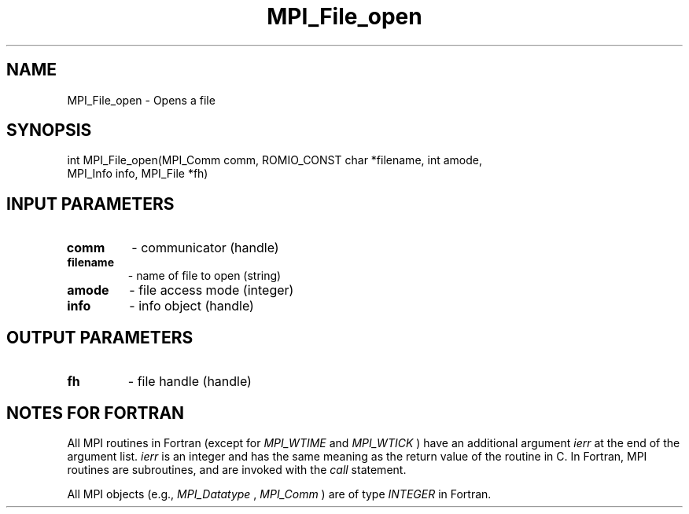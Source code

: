 .TH MPI_File_open 3 "7/24/2018" " " "MPI"
.SH NAME
MPI_File_open \-  Opens a file 
.SH SYNOPSIS
.nf
int MPI_File_open(MPI_Comm comm, ROMIO_CONST char *filename, int amode,
                  MPI_Info info, MPI_File *fh)
.fi
.SH INPUT PARAMETERS
.PD 0
.TP
.B comm 
- communicator (handle)
.PD 1
.PD 0
.TP
.B filename 
- name of file to open (string)
.PD 1
.PD 0
.TP
.B amode 
- file access mode (integer)
.PD 1
.PD 0
.TP
.B info 
- info object (handle)
.PD 1

.SH OUTPUT PARAMETERS
.PD 0
.TP
.B fh 
- file handle (handle)
.PD 1

.SH NOTES FOR FORTRAN
All MPI routines in Fortran (except for 
.I MPI_WTIME
and 
.I MPI_WTICK
) have
an additional argument 
.I ierr
at the end of the argument list.  
.I ierr
is an integer and has the same meaning as the return value of the routine
in C.  In Fortran, MPI routines are subroutines, and are invoked with the
.I call
statement.

All MPI objects (e.g., 
.I MPI_Datatype
, 
.I MPI_Comm
) are of type 
.I INTEGER
in Fortran.

